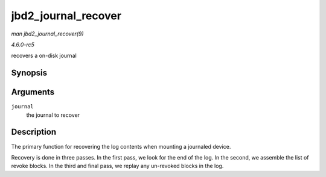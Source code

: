 .. -*- coding: utf-8; mode: rst -*-

.. _API-jbd2-journal-recover:

====================
jbd2_journal_recover
====================

*man jbd2_journal_recover(9)*

*4.6.0-rc5*

recovers a on-disk journal


Synopsis
========

.. c:function:: int jbd2_journal_recover( journal_t * journal )

Arguments
=========

``journal``
    the journal to recover


Description
===========

The primary function for recovering the log contents when mounting a
journaled device.

Recovery is done in three passes. In the first pass, we look for the end
of the log. In the second, we assemble the list of revoke blocks. In the
third and final pass, we replay any un-revoked blocks in the log.


.. ------------------------------------------------------------------------------
.. This file was automatically converted from DocBook-XML with the dbxml
.. library (https://github.com/return42/sphkerneldoc). The origin XML comes
.. from the linux kernel, refer to:
..
.. * https://github.com/torvalds/linux/tree/master/Documentation/DocBook
.. ------------------------------------------------------------------------------
